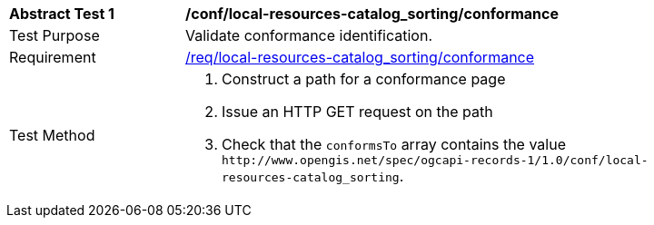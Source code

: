 [[ats_local-resources-catalog_sorting_conformance]]
[width="90%",cols="2,6a"]
|===
^|*Abstract Test {counter:ats-id}* |*/conf/local-resources-catalog_sorting/conformance*
^|Test Purpose |Validate conformance identification.
^|Requirement |<<req_local-resources-catalog_sorting_conformance,/req/local-resources-catalog_sorting/conformance>>
^|Test Method |. Construct a path for a conformance page
. Issue an HTTP GET request on the path
. Check that the `+conformsTo+` array contains the value `+http://www.opengis.net/spec/ogcapi-records-1/1.0/conf/local-resources-catalog_sorting+`.
|===

